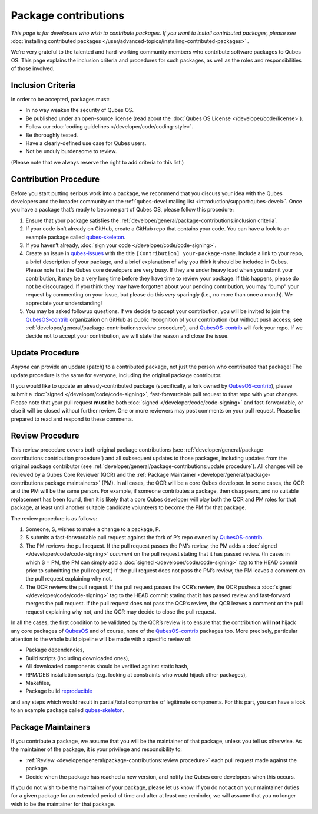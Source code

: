 =====================
Package contributions
=====================


*This page is for developers who wish to contribute packages. If you want to install contributed packages, please see* :doc:`installing contributed packages </user/advanced-topics/installing-contributed-packages>` *.*

We’re very grateful to the talented and hard-working community members who contribute software packages to Qubes OS. This page explains the inclusion criteria and procedures for such packages, as well as the roles and responsibilities of those involved.

Inclusion Criteria
------------------


In order to be accepted, packages must:

- In no way weaken the security of Qubes OS.

- Be published under an open-source license (read about the :doc:`Qubes OS License </developer/code/license>`).

- Follow our :doc:`coding guidelines </developer/code/coding-style>`.

- Be thoroughly tested.

- Have a clearly-defined use case for Qubes users.

- Not be unduly burdensome to review.



(Please note that we always reserve the right to add criteria to this list.)

Contribution Procedure
----------------------


Before you start putting serious work into a package, we recommend that you discuss your idea with the Qubes developers and the broader community on the :ref:`qubes-devel mailing list <introduction/support:qubes-devel>`. Once you have a package that’s ready to become part of Qubes OS, please follow this procedure:

1. Ensure that your package satisfies the :ref:`developer/general/package-contributions:inclusion criteria`.

2. If your code isn’t already on GitHub, create a GitHub repo that contains your code. You can have a look to an example package called `qubes-skeleton <https://github.com/QubesOS-contrib/qubes-skeleton>`__.

3. If you haven’t already, :doc:`sign your code </developer/code/code-signing>`.

4. Create an issue in `qubes-issues <https://github.com/QubesOS/qubes-issues/issues/>`__ with the title ``[Contribution] your-package-name``. Include a link to your repo, a brief description of your package, and a brief explanation of why you think it should be included in Qubes. Please note that the Qubes core developers are very busy. If they are under heavy load when you submit your contribution, it may be a very long time before they have time to review your package. If this happens, please do not be discouraged. If you think they may have forgotten about your pending contribution, you may “bump” your request by commenting on your issue, but please do this *very* sparingly (i.e., no more than once a month). We appreciate your understanding!

5. You may be asked followup questions. If we decide to accept your contribution, you will be invited to join the `QubesOS-contrib <https://github.com/QubesOS-contrib>`__ organization on GitHub as public recognition of your contribution (but without push access; see :ref:`developer/general/package-contributions:review procedure`), and `QubesOS-contrib <https://github.com/QubesOS-contrib>`__ will fork your repo. If we decide not to accept your contribution, we will state the reason and close the issue.



Update Procedure
----------------


*Anyone* can provide an update (patch) to a contributed package, not just the person who contributed that package! The update procedure is the same for everyone, including the original package contributor.

If you would like to update an already-contributed package (specifically, a fork owned by `QubesOS-contrib <https://github.com/QubesOS-contrib>`__), please submit a :doc:`signed </developer/code/code-signing>`, fast-forwardable pull request to that repo with your changes. Please note that your pull request **must** be both :doc:`signed </developer/code/code-signing>` and fast-forwardable, or else it will be closed without further review. One or more reviewers may post comments on your pull request. Please be prepared to read and respond to these comments.

Review Procedure
----------------


This review procedure covers both original package contributions (see :ref:`developer/general/package-contributions:contribution procedure`) and all subsequent updates to those packages, including updates from the original package contributor (see :ref:`developer/general/package-contributions:update procedure`). All changes will be reviewed by a Qubes Core Reviewer (QCR) and the :ref:`Package Maintainer <developer/general/package-contributions:package maintainers>` (PM). In all cases, the QCR will be a core Qubes developer. In some cases, the QCR and the PM will be the same person. For example, if someone contributes a package, then disappears, and no suitable replacement has been found, then it is likely that a core Qubes developer will play both the QCR and PM roles for that package, at least until another suitable candidate volunteers to become the PM for that package.

The review procedure is as follows:

1. Someone, S, wishes to make a change to a package, P.

2. S submits a fast-forwardable pull request against the fork of P’s repo owned by `QubesOS-contrib <https://github.com/QubesOS-contrib>`__.

3. The PM reviews the pull request. If the pull request passes the PM’s review, the PM adds a :doc:`signed </developer/code/code-signing>` *comment* on the pull request stating that it has passed review. (In cases in which S = PM, the PM can simply add a :doc:`signed </developer/code/code-signing>` *tag* to the HEAD commit prior to submitting the pull request.) If the pull request does not pass the PM’s review, the PM leaves a comment on the pull request explaining why not.

4. The QCR reviews the pull request. If the pull request passes the QCR’s review, the QCR pushes a :doc:`signed </developer/code/code-signing>` tag to the HEAD commit stating that it has passed review and fast-forward merges the pull request. If the pull request does not pass the QCR’s review, the QCR leaves a comment on the pull request explaining why not, and the QCR may decide to close the pull request.



In all the cases, the first condition to be validated by the QCR’s review is to ensure that the contribution **will not** hijack any core packages of `QubesOS <https://github.com/QubesOS>`__ and of course, none of the `QubesOS-contrib <https://github.com/QubesOS-contrib>`__ packages too. More precisely, particular attention to the whole build pipeline will be made with a specific review of:

- Package dependencies,

- Build scripts (including downloaded ones),

- All downloaded components should be verified against static hash,

- RPM/DEB installation scripts (e.g. looking at constraints who would hijack other packages),

- Makefiles,

- Package build `reproducible <https://reproducible-builds.org/>`__



and any steps which would result in partial/total compromise of legitimate components. For this part, you can have a look to an example package called `qubes-skeleton <https://github.com/QubesOS-contrib/qubes-skeleton>`__.

Package Maintainers
-------------------


If you contribute a package, we assume that you will be the maintainer of that package, unless you tell us otherwise. As the maintainer of the package, it is your privilege and responsibility to:

- :ref:`Review <developer/general/package-contributions:review procedure>` each pull request made against the package.

- Decide when the package has reached a new version, and notify the Qubes core developers when this occurs.



If you do not wish to be the maintainer of your package, please let us know. If you do not act on your maintainer duties for a given package for an extended period of time and after at least one reminder, we will assume that you no longer wish to be the maintainer for that package.
